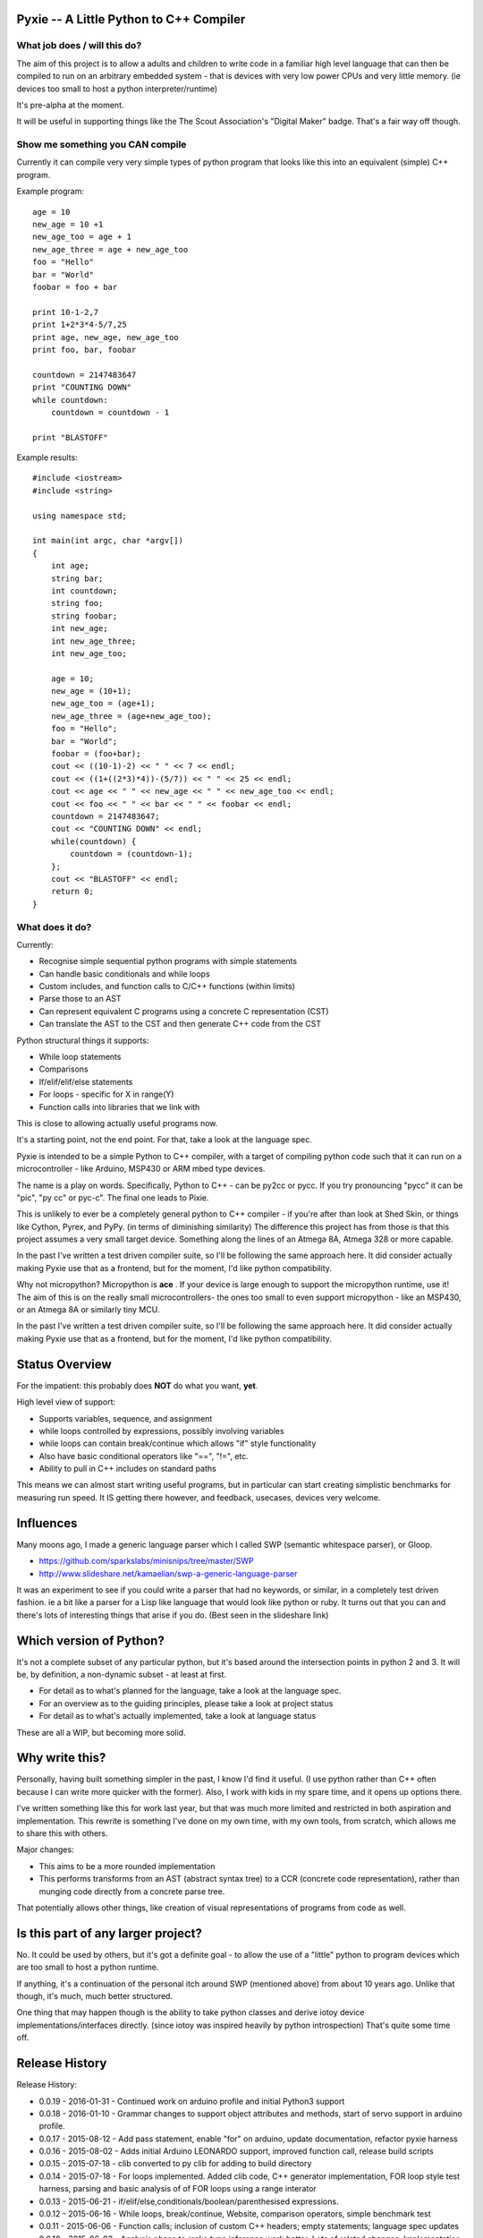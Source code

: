 Pyxie -- A Little Python to C++ Compiler
----------------------------------------

What job does / will this do?
~~~~~~~~~~~~~~~~~~~~~~~~~~~~~

The aim of this project is to allow a adults and children to write code
in a familiar high level language that can then be compiled to run on an
arbitrary embedded system - that is devices with very low power CPUs and
very little memory. (ie devices too small to host a python
interpreter/runtime)

It's pre-alpha at the moment.

It will be useful in supporting things like the The Scout Association's
"Digital Maker" badge. That's a fair way off though.

Show me something you CAN compile
~~~~~~~~~~~~~~~~~~~~~~~~~~~~~~~~~

Currently it can compile very very simple types of python program that
looks like this into an equivalent (simple) C++ program.

Example program:

::

    age = 10
    new_age = 10 +1
    new_age_too = age + 1
    new_age_three = age + new_age_too
    foo = "Hello"
    bar = "World"
    foobar = foo + bar

    print 10-1-2,7
    print 1+2*3*4-5/7,25
    print age, new_age, new_age_too
    print foo, bar, foobar

    countdown = 2147483647
    print "COUNTING DOWN"
    while countdown:
        countdown = countdown - 1

    print "BLASTOFF"

Example results:

::

    #include <iostream>
    #include <string>

    using namespace std;

    int main(int argc, char *argv[])
    {
        int age;
        string bar;
        int countdown;
        string foo;
        string foobar;
        int new_age;
        int new_age_three;
        int new_age_too;

        age = 10;
        new_age = (10+1);
        new_age_too = (age+1);
        new_age_three = (age+new_age_too);
        foo = "Hello";
        bar = "World";
        foobar = (foo+bar);
        cout << ((10-1)-2) << " " << 7 << endl;
        cout << ((1+((2*3)*4))-(5/7)) << " " << 25 << endl;
        cout << age << " " << new_age << " " << new_age_too << endl;
        cout << foo << " " << bar << " " << foobar << endl;
        countdown = 2147483647;
        cout << "COUNTING DOWN" << endl;
        while(countdown) {
            countdown = (countdown-1);
        };
        cout << "BLASTOFF" << endl;
        return 0;
    }

What does it do?
~~~~~~~~~~~~~~~~

Currently:

-  Recognise simple sequential python programs with simple statements
-  Can handle basic conditionals and while loops
-  Custom includes, and function calls to C/C++ functions (within
   limits)
-  Parse those to an AST
-  Can represent equivalent C programs using a concrete C representation
   (CST)
-  Can translate the AST to the CST and then generate C++ code from the
   CST

Python structural things it supports:

-  While loop statements
-  Comparisons
-  If/elif/elif/else statements
-  For loops - specific for X in range(Y)
-  Function calls into libraries that we link with

This is close to allowing actually useful programs now.

It's a starting point, not the end point. For that, take a look at the
language spec.

Pyxie is intended to be a simple Python to C++ compiler, with a target
of compiling python code such that it can run on a microcontroller -
like Arduino, MSP430 or ARM mbed type devices.

The name is a play on words. Specifically, Python to C++ - can be py2cc
or pycc. If you try pronouncing "pycc" it can be "pic", "py cc" or
pyc-c". The final one leads to Pixie.

This is unlikely to ever be a completely general python to C++ compiler
- if you're after than look at Shed Skin, or things like Cython, Pyrex,
and PyPy. (in terms of diminishing similarity) The difference this
project has from those is that this project assumes a very small target
device. Something along the lines of an Atmega 8A, Atmega 328 or more
capable.

In the past I've written a test driven compiler suite, so I'll be
following the same approach here. It did consider actually making Pyxie
use that as a frontend, but for the moment, I'd like python
compatibility.

Why not micropython? Micropython is **ace** . If your device is large
enough to support the micropython runtime, use it! The aim of this is on
the really small microcontrollers- the ones too small to even support
micropython - like an MSP430, or an Atmega 8A or similarly tiny MCU.

In the past I've written a test driven compiler suite, so I'll be
following the same approach here. It did consider actually making Pyxie
use that as a frontend, but for the moment, I'd like python
compatibility.

Status Overview
---------------

For the impatient: this probably does **NOT** do what you want, **yet**.

High level view of support:

-  Supports variables, sequence, and assignment
-  while loops controlled by expressions, possibly involving variables
-  while loops can contain break/continue which allows "if" style
   functionality
-  Also have basic conditional operators like "==", "!=", etc.
-  Ability to pull in C++ includes on standard paths

This means we can almost start writing useful programs, but in
particular can start creating simplistic benchmarks for measuring run
speed. It IS getting there however, and feedback, usecases, devices very
welcome.

Influences
----------

Many moons ago, I made a generic language parser which I called SWP
(semantic whitespace parser), or Gloop.

-  https://github.com/sparkslabs/minisnips/tree/master/SWP
-  http://www.slideshare.net/kamaelian/swp-a-generic-language-parser

It was an experiment to see if you could write a parser that had no
keywords, or similar, in a completely test driven fashion. ie a bit like
a parser for a Lisp like language that would look like python or ruby.
It turns out that you can and there's lots of interesting things that
arise if you do. (Best seen in the slideshare link)

Which version of Python?
------------------------

It's not a complete subset of any particular python, but it's based
around the intersection points in python 2 and 3. It will be, by
definition, a non-dynamic subset - at least at first.

-  For detail as to what's planned for the language, take a look at the
   language spec.
-  For an overview as to the guiding principles, please take a look at
   project status
-  For detail as to what's actually implemented, take a look at language
   status

These are all a WIP, but becoming more solid.

Why write this?
---------------

Personally, having built something simpler in the past, I know I'd find
it useful. (I use python rather than C++ often because I can write more
quicker with the former). Also, I work with kids in my spare time, and
it opens up options there.

I've written something like this for work last year, but that was much
more limited and restricted in both aspiration and implementation. This
rewrite is something I've done on my own time, with my own tools, from
scratch, which allows me to share this with others.

Major changes:

-  This aims to be a more rounded implementation
-  This performs transforms from an AST (abstract syntax tree) to a CCR
   (concrete code representation), rather than munging code directly
   from a concrete parse tree.

That potentially allows other things, like creation of visual
representations of programs from code as well.

Is this part of any larger project?
-----------------------------------

No. It could be used by others, but it's got a definite goal - to allow
the use of a "little" python to program devices which are too small to
host a python runtime.

If anything, it's a continuation of the personal itch around SWP
(mentioned above) from about 10 years ago. Unlike that though, it's
much, much better structured.

One thing that may happen though is the ability to take python classes
and derive iotoy device implementations/interfaces directly. (since
iotoy was inspired heavily by python introspection) That's quite some
time off.

Release History
---------------

Release History:

-  0.0.19 - 2016-01-31 - Continued work on arduino profile and initial
   Python3 support
-  0.0.18 - 2016-01-10 - Grammar changes to support object attributes
   and methods, start of servo support in arduino profile.
-  0.0.17 - 2015-08-12 - Add pass statement, enable "for" on arduino,
   update documentation, refactor pyxie harness
-  0.0.16 - 2015-08-02 - Adds initial Arduino LEONARDO support, improved
   function call, release build scripts
-  0.0.15 - 2015-07-18 - clib converted to py clib for adding to build
   directory
-  0.0.14 - 2015-07-18 - For loops implemented. Added clib code, C++
   generator implementation, FOR loop style test harness, parsing and
   basic analysis of of FOR loops using a range interator
-  0.0.13 - 2015-06-21 - if/elif/else,conditionals/boolean/parenthesised
   expressions.
-  0.0.12 - 2015-06-16 - While loops, break/continue, Website,
   comparison operators, simple benchmark test
-  0.0.11 - 2015-06-06 - Function calls; inclusion of custom C++
   headers; empty statements; language spec updates
-  0.0.10 - 2015-06-03 - Analysis phase to make type inference work
   better. Lots of related changes. Implementation of expression
   statements.
-  0.0.9 - 2015-05-23 - Grammar changed to be left, not right recursive.
   (Fixes precedence in un-bracketed expressions) Added standalone
   compilation mode - outputs binaries from python code.
-  0.0.8 - 2015-05-13 - Internally switch over to using node objects for
   structure - resulting in better parsing of expressions with variables
   and better type inference.
-  0.0.7 - 2015-04-29 - Structural, testing improvements, infix
   operators expressions (+ - \* / ) for integers, precdence fixes
-  0.0.6 - 2015-04-26 - Character Literals, "plus" expressions,
   build/test improvements
-  0.0.5 - 2015-04-23 - Core lexical analysis now matches language spec,
   including blocks
-  0.0.4 - 2015-04-22 - Mixed literals in print statements
-  0.0.3 - 2015-04-21 - Ability to print & work with a small number of
   variables
-  0.0.2 - 2015-03-30 - supports basic assignment
-  0.0.1 - Unreleased - rolled into 0.0.2 - Initial structure

Language Status
---------------

::

    program : statements
    statements : statement
               | statement statements

    statement_block : INDENT statements DEDENT

    statement : assignment_statement
              | print_statement
              | general_expression
              | EOL
              | while_statement
              | break_statement
              | continue_statement
              | pass_statement
              | if_statement
              | for_statement

    assignment_statement -> IDENTIFIER ASSIGN general_expression # ASSIGN is currently limited to "="

    while_statement : WHILE general_expression COLON EOL statement_block

    break_statement : BREAK

    pass_statement : PASS

    continue_statement : CONTINUE

    if_statement : IF general_expression COLON EOL statement_block
                 | IF general_expression COLON EOL statement_block extended_if_clauses

    extended_if_clauses : else_clause
                        | elif_clause

    else_clause : ELSE COLON EOL statement_block

    elif_clause : ELIF general_expression COLON EOL statement_block
                | ELIF general_expression COLON EOL statement_block extended_if_clauses

    print_statement : 'print' expr_list # Temporary - to be replaced by python 3 style function

    for_statement | FOR IDENTIFIER IN general_expression COLON EOL statement_block

    expr_list : general_expression
              | general_expression COMMA expr_list

    general_expression : boolean_expression

    boolean_expression : boolean_and_expression
                       | boolean_expression OR boolean_and_expression

    boolean_and_expression : boolean_not_expression
                           | boolean_and_expression AND boolean_not_expression

    boolean_not_expression : relational_expression
                           | NOT boolean_not_expression

    relational_expression : expression
                          | relational_expression COMPARISON_OPERATOR expression

    expression : arith_expression
               | expression '+' arith_expression
               | expression '-' arith_expression
               | expression '**' arith_expression

    arith_expression : negatable_expression_atom
                     | arith_expression '*' negatable_expression_atom
                     | arith_expression '/' negatable_expression_atom


    negatable_expression_atom : "-" negatable_expression_atom 
                              | expression_atom

    expression_atom : value_literal
                    | IDENTIFIER '(' ')' # Function call, with no arguments
                    | IDENTIFIER '(' expr_list ')' # Function call
                    | '(' general_expression ')'

    value_literal : number
                  | STRING
                  | CHARACTER
                  | BOOLEAN
                  | IDENTIFIER

    number : NUMBER
           | FLOAT
           | HEX
           | OCTAL
           | BINARY
           | LONG         (suffice is L)
           | UNSIGNEDLONG (suffice is l)
           | '-' number

Current Lexing rules used by the grammar:

::

    NUMBER : \d+
    FLOAT : \d+.\d+ # different from normal python, which allows .1 and 1.
    HEX : 0x([abcdef]|\d)+
    OCTAL : 0o\d+
    BINARY : 0b\d+
    STRING - "([^\"]|\.)*" or '([^\']|\.)*' # single/double quote strings, with escaped values
    CHARACTER : c'.' /  c"." # Simplification - can be an escaped character
    BOOLEAN : True|False
    IDENTIFIER : [a-zA-Z_][a-zA-Z0-9_]*

Limitations
-----------

Most expressions currently rely on the C++ counterparts. As a result not
all combinations which are valid are directly supported yet. Notable
ones:

-  Combinations of strings with other strings (outlawing /\*, etc)
-  Combinations of strings with numbers

Why a python 2 print statement?
-------------------------------

Python 2 has print statement with special notation; python 3's version
is a function call. The reason why this grammar currently has a python-2
style print statement with special notation is to specifically avoid
implementing general function calls yet. Once those are implemented,
special cases - like implementing print - can be implemented, and this
python 2 style print statement WILL be removed. I expect this will occur
around version 0.0.15, based on current rate of progress.

Keeping it for now also simplifies "yield" later

Michael Sparks, January 2016
